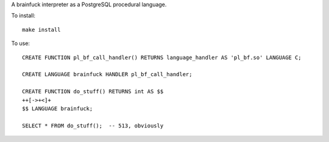 A brainfuck interpreter as a PostgreSQL procedural language.

To install:

::

  make install

To use:

::

  CREATE FUNCTION pl_bf_call_handler() RETURNS language_handler AS 'pl_bf.so' LANGUAGE C;

  CREATE LANGUAGE brainfuck HANDLER pl_bf_call_handler;

  CREATE FUNCTION do_stuff() RETURNS int AS $$
  ++[->+<]+
  $$ LANGUAGE brainfuck;

  SELECT * FROM do_stuff();  -- 513, obviously